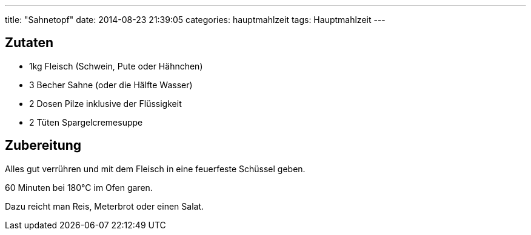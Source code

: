 ---
title: "Sahnetopf"
date: 2014-08-23 21:39:05
categories: hauptmahlzeit
tags: Hauptmahlzeit
---

## Zutaten

* 1kg Fleisch (Schwein, Pute oder Hähnchen)
* 3 Becher Sahne (oder die Hälfte Wasser)
* 2 Dosen Pilze inklusive der Flüssigkeit
* 2 Tüten Spargelcremesuppe

## Zubereitung

Alles gut verrühren und mit dem Fleisch in eine feuerfeste Schüssel geben.

60 Minuten bei 180°C im Ofen garen.

Dazu reicht man Reis, Meterbrot oder einen Salat.
